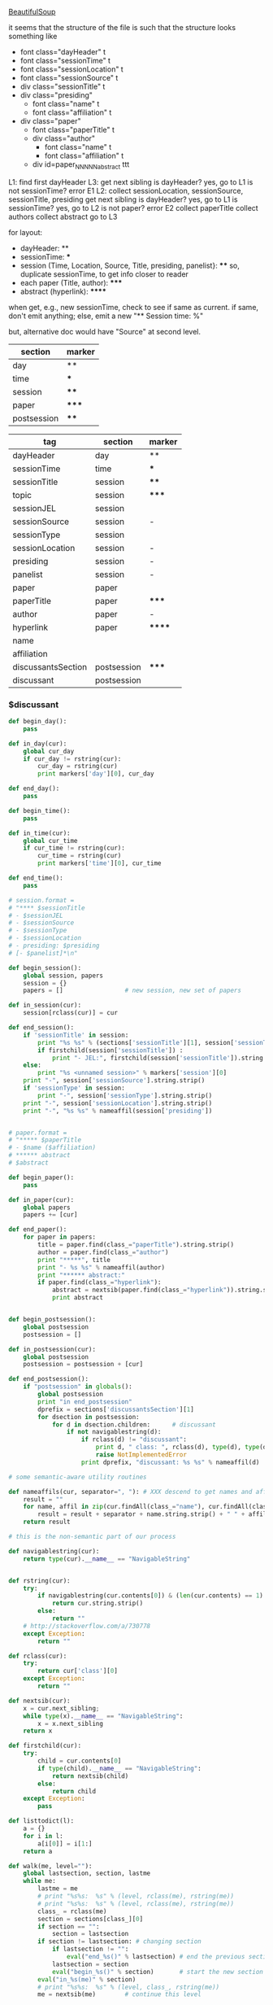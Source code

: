 [[http://www.crummy.com/software/BeautifulSoup/][BeautifulSoup]]

it seems that the structure of the file is such that the structure
looks something like

- font class="dayHeader" t
- font class="sessionTime" t
- font class="sessionLocation" t
- font class="sessionSource" t
- div class="sessionTitle" t
- div class="presiding"
  - font class="name" t
  - font class="affiliation" t
- div class="paper"
  - font class="paperTitle" t
  - div class="author"
    - font class="name" t
    - font class="affiliation" t
  - div id=paper_NNNNN_abstract ttt

L1:
find first dayHeader
L3:
get next sibling
is dayHeader?  yes, go to L1
is not sessionTime? error E1
L2:
collect sessionLocation, sessionSource, sessionTitle, presiding
get next sibling
is dayHeader?  yes, go to L1
is sessionTime?  yes, go to L2
is not paper?  error E2
collect paperTitle
collect authors
collect abstract
go to L3

for layout:

- dayHeader: **
- sessionTime: ***
- session (Time, Location, Source, Title, presiding, panelist}: ****
  so, duplicate sessionTime, to get info closer to reader
- each paper (Title, author): *****
- abstract (hyperlink): ******

when get, e.g., new sessionTime, check to see if same as current.  if
same, don't emit anything; else, emit a new "** Session time: %"

but, alternative doc would have "Source" at second level.

#+name: markers
| section     | marker |
|-------------+--------|
| day         | **     |
| time        | ***    |
| session     | ****   |
| paper       | *****  |
| postsession | ****   |

#+name: sections
| tag                | section     | marker |
|--------------------+-------------+--------|
| dayHeader          | day         | **     |
| sessionTime        | time        | ***    |
| sessionTitle       | session     | ****   |
| topic              | session     | *****  |
| sessionJEL         | session     |        |
| sessionSource      | session     | -      |
| sessionType        | session     |        |
| sessionLocation    | session     | -      |
| presiding          | session     | -      |
| panelist           | session     | -      |
| paper              | paper       |        |
| paperTitle         | paper       | *****  |
| author             | paper       | -      |
| hyperlink          | paper       | ****** |
| name               |             |        |
| affiliation        |             |        |
| discussantsSection | postsession | *****  |
| discussant         | postsession |        |


*** $discussant

#+BEGIN_SRC python :session py :var fname="aea-2016-assa-prelim.html" :var sections=sections :var markers=markers
  def begin_day():
      pass

  def in_day(cur):
      global cur_day
      if cur_day != rstring(cur):
          cur_day = rstring(cur)
          print markers['day'][0], cur_day

  def end_day():
      pass

  def begin_time():
      pass

  def in_time(cur):
      global cur_time
      if cur_time != rstring(cur):
          cur_time = rstring(cur)
          print markers['time'][0], cur_time

  def end_time():
      pass

  # session.format = 
  # "**** $sessionTitle
  # - $sessionJEL
  # - $sessionSource
  # - $sessionType
  # - $sessionLocation
  # - presiding: $presiding
  # [- $panelist]*\n"

  def begin_session():
      global session, papers
      session = {}
      papers = []                 # new session, new set of papers

  def in_session(cur):
      session[rclass(cur)] = cur

  def end_session():
      if 'sessionTitle' in session:
          print "%s %s" % (sections['sessionTitle'][1], session['sessionTitle'].contents[0].strip())
          if firstchild(session['sessionTitle']) :
              print "- JEL:", firstchild(session['sessionTitle']).string.strip()
      else:
          print "%s <unnamed session>" % markers['session'][0]
      print "-", session['sessionSource'].string.strip()
      if 'sessionType' in session:
          print "-", session['sessionType'].string.strip()
      print "-", session['sessionLocation'].string.strip()
      print "-", "%s %s" % nameaffil(session['presiding'])


  # paper.format =
  # "***** $paperTitle
  # - $name ($affiliation)
  # ****** abstract
  # $abstract

  def begin_paper():
      pass

  def in_paper(cur):
      global papers
      papers += [cur]

  def end_paper():
      for paper in papers:
          title = paper.find(class_="paperTitle").string.strip()
          author = paper.find(class_="author")
          print "*****", title
          print "- %s %s" % nameaffil(author)
          print "****** abstract:"
          if paper.find(class_="hyperlink"):
              abstract = nextsib(paper.find(class_="hyperlink")).string.strip()
              print abstract


  def begin_postsession():
      global postsession
      postsession = []

  def in_postsession(cur):
      global postsession
      postsession = postsession + [cur]

  def end_postsession():
      if "postsession" in globals():
          global postsession
          print "in end_postsession"
          dprefix = sections['discussantsSection'][1]
          for dsection in postsession:
              for d in dsection.children:      # discussant
                  if not navigablestring(d):
                      if rclass(d) != "discussant":
                          print d, " class: ", rclass(d), type(d), type(d).__name__, navigablestring(d)
                          raise NotImplementedError
                      print dprefix, "discussant: %s %s" % nameaffil(d)

  # some semantic-aware utility routines

  def nameaffils(cur, separator=", "): # XXX descend to get names and affiliations
      result = ""
      for name, affil in zip(cur.findAll(class_="name"), cur.findAll(class_="affiliation")):
          result = result + separator + name.string.strip() + " " + affil.string.strip()
      return result

  # this is the non-semantic part of our process

  def navigablestring(cur):
      return type(cur).__name__ == "NavigableString"


  def rstring(cur):
      try:
          if navigablestring(cur.contents[0]) & (len(cur.contents) == 1):
              return cur.string.strip()
          else:
              return ""
      # http://stackoverflow.com/a/730778
      except Exception:
          return ""

  def rclass(cur):
      try:
          return cur['class'][0]
      except Exception:
          return ""

  def nextsib(cur):
      x = cur.next_sibling;
      while type(x).__name__ == "NavigableString":
          x = x.next_sibling
      return x

  def firstchild(cur):
      try:
          child = cur.contents[0]
          if type(child).__name__ == "NavigableString":
              return nextsib(child)
          else:
              return child
      except Exception:
          pass

  def listtodict(l):
      a = {}
      for i in l:
          a[i[0]] = i[1:]
      return a

  def walk(me, level=""):
      global lastsection, section, lastme
      while me:
          lastme = me
          # print "%s%s:  %s" % (level, rclass(me), rstring(me))
          # print "%s%s:  %s" % (level, rclass(me), rstring(me))
          class_ = rclass(me)
          section = sections[class_][0]
          if section == "":
              section = lastsection
          if section != lastsection: # changing section
              if lastsection != "":
                  eval("end_%s()" % lastsection) # end the previous section
              lastsection = section
              eval("begin_%s()" % section)       # start the new section
          eval("in_%s(me)" % section)
          # print "%s%s:  %s" % (level, class_, rstring(me))
          me = nextsib(me)        # continue this level


  lastsection = ""
  sections = listtodict(sections)
  sections[''] = ['']
  markers = listtodict(markers)
  markers[''] = ''                # XXX

  cur_day = ""
  cur_time = ""
#+END_SRC

#+RESULTS:
: , Jan Kregel (Levy Economics Institute of Bard College)


#+BEGIN_SRC python :var fname="aea-2016-assa-prelim.html" :session py
  from bs4 import BeautifulSoup
  # http://stackoverflow.com/questions/11339955/python-string-encode-decode
  html = open(fname, "r").read()

  # need to get rid of <hr>, <br> (mess up beautifulsoup)
  # http://stackoverflow.com/questions/17639031/beautifulsoup-sibling-structure-with-br-tags

  # and, <strong>, <em>, seem to get in our way (by making cur.string =
  # "", needing to descend

  # XXX -- should be some more general way of doing this!
  for i in ["<br>", "<hr>", "<strong>", "</strong>", "<em>", "</em>"]:
      html = html.replace(i, "")

  # from
  # http://www.crummy.com/software/BeautifulSoup/bs4/doc/
  soup = BeautifulSoup(html, 'html.parser', from_encoding="utf-8")
  print("done")

  sessiontimes = list(set(soup.find_all('font', "sessionTime"))).sort()
#+END_SRC

#+RESULTS:


#+BEGIN_SRC python :var html="file:aea-2016-assa-prelim.html"
# http://stackoverflow.com/questions/19460403/html-file-parsing-in-python
from bs4 import BeautifulSoup
from pprint import pprint

soup = BeautifulSoup(html)
h2s = soup.select("h2") #get all h2 elements
tables = soup.select("table") #get all tables

first = True
title =""
players = []
for i,table in enumerate(tables):
    if first:
         #every h2 element has 2 tables. table size = 8, h2 size = 4
         #so for every 2 tables 1 h2
         title =  h2s[int(i/2)].text
    for tr in table.select("tr"):
        player = (title,) #create a player
        for td in tr.select("td"):
            player = player + (td.text,) #add td info in the player
        if len(player) > 1: 
            #If the tr contains a player and its not only ("Goalkeaper") add it
            players.append(player)
    first = not first
pprint(players)
#+END_SRC

#+RESULTS:
: None

